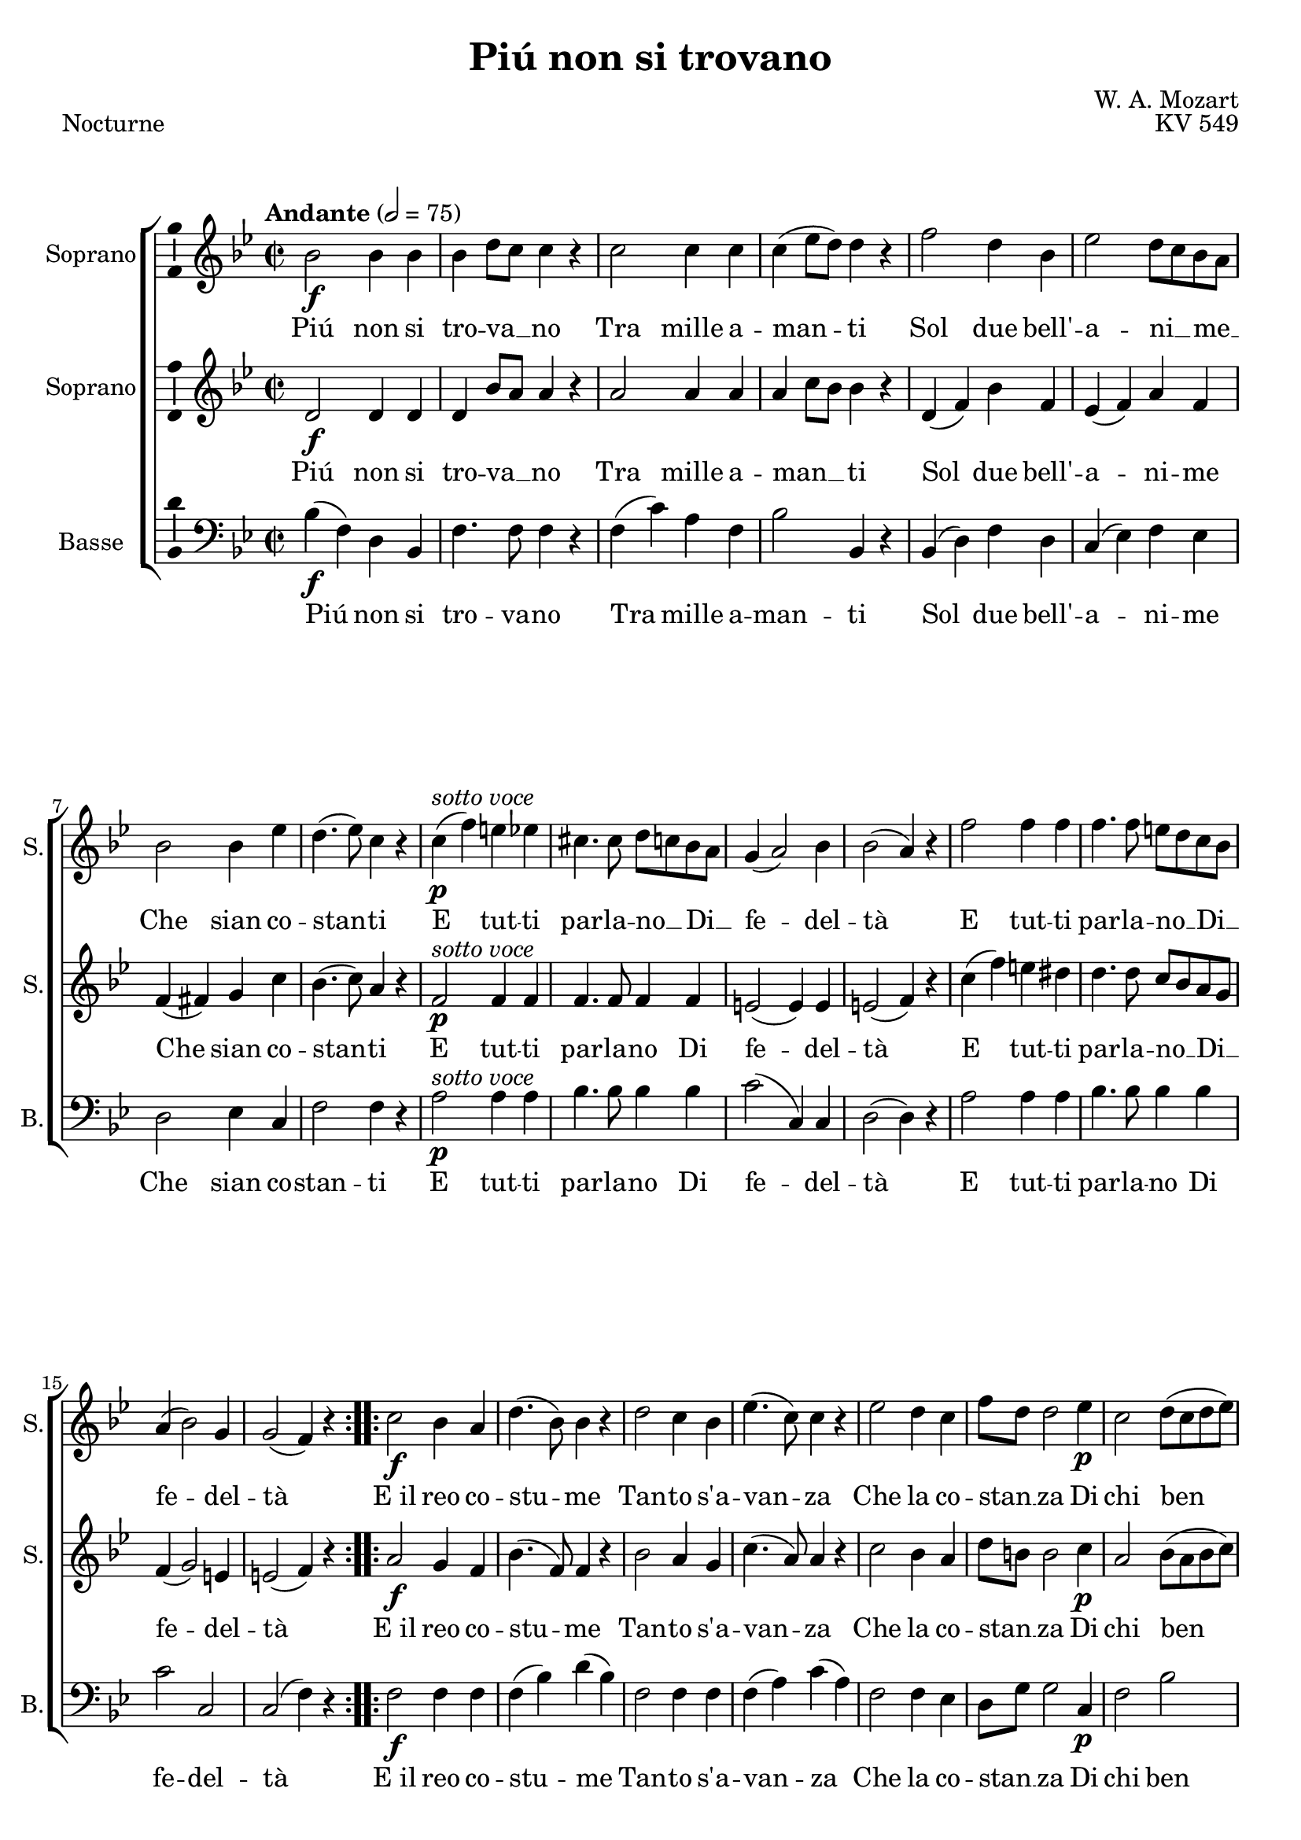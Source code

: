 \version "2.14.2"
\language "italiano"

\header {
  composer = "W. A. Mozart"
  title = "Piú non si trovano"
  piece = "Nocturne"
  opus = "KV 549"
  tagline = "" % no footer
}

global = {
  \key sib \major
  \time 2/2
  \tempo "Andante" 2 = 75
}

notesA = {
  \repeat volta 2 {
    sib'2 \f sib4 sib
    sib re8 do do4 r
    do2 do4 do
    do( mib8 re) re4 r
    fa2 re4 sib
    mib2 re8 do sib la
    sib2 sib4 mib
    re4.( mib8) do4 r
    do( ^\markup { \italic "sotto voce" } \p fa) mi mib
    dod4. dod8 re do sib la
    sol4( la2) sib4
    sib2( la4) r
    fa'2 fa4 fa
    fa4. fa8 mi re do sib
    la4( sib2) sol4
    sol2( fa4) r
  }
  \repeat volta 2 {
    do'2 \f sib4 la
    re4.( sib8) sib4 r
    re2 do4 sib
    mib4.( do8) do4 r
    mib2 re4 do
    fa8 re re2 mib4 \p
    do2 re8( do re mib)
    re4.( do8) do4 r
    r fa \f fa fa
    fa( mib) mib2
    r4 mib \p mib mib
    mib2( re4) r
    do2 \f do4 do
    fa2( sol8 fa) mib re
    do2 \p do8 sib do re
    sib4 re fa sib,
    fa2 fa4. fa8
    fa4 re' fa sib,
    fa2 fa4. fa8
    fa4 re' \f fa8 mib re do
    fa2 la,8 sib do re
    do2( \p sib4) r
  }
}

notesB = {
  \repeat volta 2 {
    re2 \f re4 re
    re sib'8 la la4 r
    la2 la4 la
    la do8 sib sib4 r
    re,( fa) sib fa
    mib( fa) la fa
    fa( fad) sol do
    sib4.( do8) la4 r
    fa2 ^\markup { \italic "sotto voce" } \p fa4 fa
    fa4. fa8 fa4 fa
    mi2( mi4) mi
    mi2( fa4) r
    do'( fa) mi red
    re4. re8 do sib la sol
    fa4( sol2) mi4
    mi2( fa4) r
  }
  \repeat volta 2 {
    la2 \f sol4 fa
    sib4.( fa8) fa4 r
    sib2 la4 sol
    do4.( la8) la4 r
    do2 sib4 la
    re8 si si2 do4 \p
    la2 sib8( la sib do)
    sib4.( la8) la4 r
    fa( \f sib) la lab
    sol4.( la16 sib do4) sib
    la2 \p la4 la
    la2( sib4) r
    sib2 \f sib4 sib
    la2 sib
    sib \p la8 sol la4
    sib r r2
    mib, mib4. mib8
    re4 r r2
    mib mib4. mib8
    re4 fa \f sib sol
    re2 mib8 re mib fa
    mib2( \p re4) r
  }
}

notesC = {
  \repeat volta 2 {
    sib'4( \f fa) re sib
    fa'4. fa8 fa4 r
    fa( do') la fa
    sib2 sib,4 r
    sib( re) fa re
    do( mib) fa mib
    re2 mib4 do
    fa2 fa4 r
    la2 ^\markup { \italic "sotto voce" } \p la4 la
    sib4. sib8 sib4 sib
    do2( do,4) do
    re2( re4) r
    la'2 la4 la
    sib4. sib8 sib4 sib
    do2 do,
    do( fa4) r
  }
  \repeat volta 2 {
    fa2 \f fa4 fa
    fa( sib) re( sib)
    fa2 fa4 fa
    fa( la) do( la)
    fa2 fa4 mib
    re8 sol sol2 do,4 \p
    fa2 sib
    fa fa4 r
    re2 \f re4 re
    mib2 mib
    fa \p fa4 fa
    solb2( sol4) r
    fab2 \f fab4 fab
    mib2 re
    mib \p fa4 fa
    sib, r r2
    la' la4. la8
    sib4 r r2
    la la4. la8
    sib4 sib \f sol mib
    fa2 fa4 fa
    fa2( \p sib,4) r
  }
}

lyricsA = \lyricmode {
  Piú non si tro -- va __ _ no
  Tra mille a -- man -- ti
  Sol due bell' -- a -- ni __ _ me __ _
  Che sian co -- stan -- ti
  E tut -- ti par -- la -- no __  _
  Di __ _ fe -- del -- tà
  E tut -- ti par -- la -- no __ _
  Di __ _ fe -- del -- tà
  
  E_il reo co -- stu -- me
  Tan -- to s'a -- van -- za
  Che la co -- stan __ _ za
  Di chi ben a -- ma
  Or -- mai si chia -- ma sem -- pli -- ci -- tà
  Or -- mai si chia -- ma __ _ sem -- pli __ _ ci __ _ tà
  si chia -- ma sem -- pli -- ci -- tà
  si chia -- ma sem -- pli -- ci -- tà
  si chia __ _ ma __ _ sem -- pli __ _ ci __ _ tà
}

lyricsB = \lyricmode {
  Piú non si tro -- va __ _ no
  Tra mille a -- man __ _ _ ti
  Sol due bell' -- a -- ni -- me
  Che sian co -- stan -- ti
  E tut -- ti par -- la -- no
  Di fe -- del -- tà
  E tut -- ti par -- la -- no __ _
  Di __ _ fe -- del -- tà
  
  E_il reo co -- stu -- me
  Tan -- to s'a -- van -- za
  Che la co -- stan __ _ za
  Di chi ben a -- ma
  Or -- mai si chia -- ma sem -- pli -- ci -- tà
  Or -- mai si chia -- ma sem -- pli __ _ ci -- tà
  sem -- pli -- ci -- tà
  sem -- pli -- ci -- tà
  si chia -- ma sem -- pli __ _ ci __ _ tà
}

lyricsC = \lyricmode {
  Piú non si tro -- va -- no
  Tra mille a -- man -- ti
  Sol due bell' -- a -- ni -- me
  Che sian co -- stan -- ti
  E tut -- ti par -- la -- no
  Di fe -- del -- tà
  E tut -- ti par -- la -- no
  Di fe -- del -- tà
  
  E_il reo co -- stu -- me
  Tan -- to s'a -- van -- za
  Che la co -- stan __ _ za
  Di chi ben a -- ma
  Or -- mai si chia -- ma sem -- pli -- ci -- tà
  Or -- mai si chia -- ma sem -- pli -- ci -- tà
  sem -- pli -- ci -- tà
  sem -- pli -- ci -- tà
  si chia -- ma sem -- pli -- ci -- tà
}

\score {
  \new ChoirStaff <<
    \new Staff <<
      \set Staff.midiInstrument = #"choir aahs"
      \new Voice = "Soprano" <<
        \global
        \set Staff.instrumentName = #"Soprano"
        \set Staff.shortInstrumentName = #"S."
        \relative do'{
          \clef treble
          \notesA
        }
        \addlyrics {
          \lyricsA
        }
      >>
    >>
    \new Staff <<
      \set Staff.midiInstrument = #"choir aahs"
      \new Voice = "Soprano 2" <<
        \global
        \set Staff.instrumentName = #"Soprano"
        \set Staff.shortInstrumentName = #"S."
        \relative do' {
          \clef treble
          \notesB
        }
        \addlyrics {
          \lyricsB
        }
      >>
    >>
    \new Staff <<
      \set Staff.midiInstrument = #"choir aahs"
      \new Voice = "Basse" <<
        \global
        \set Staff.instrumentName = #"Basse"
        \set Staff.shortInstrumentName = #"B."
        \relative do {
          \clef bass
          \notesC
        }
        \addlyrics {
          \lyricsC
        }
      >>
    >>
  >>
  
  \midi { }
  
  \layout {
    \context {
        \Voice
        \consists Ambitus_engraver % display ambitus
    }
  }
}